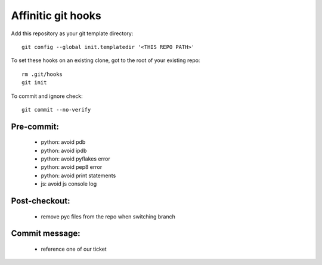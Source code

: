 Affinitic git hooks
===================

Add this repository as your git template directory::

 git config --global init.templatedir '<THIS REPO PATH>'

To set these hooks on an existing clone, got to the root of your existing repo::

 rm .git/hooks
 git init

To commit and ignore check::

 git commit --no-verify

Pre-commit:
-----------

 - python: avoid pdb
 - python: avoid ipdb
 - python: avoid pyflakes error
 - python: avoid pep8 error
 - python: avoid print statements
 - js: avoid js console log

Post-checkout:
--------------

 - remove pyc files from the repo when switching branch

Commit message:
---------------

 - reference one of our ticket
